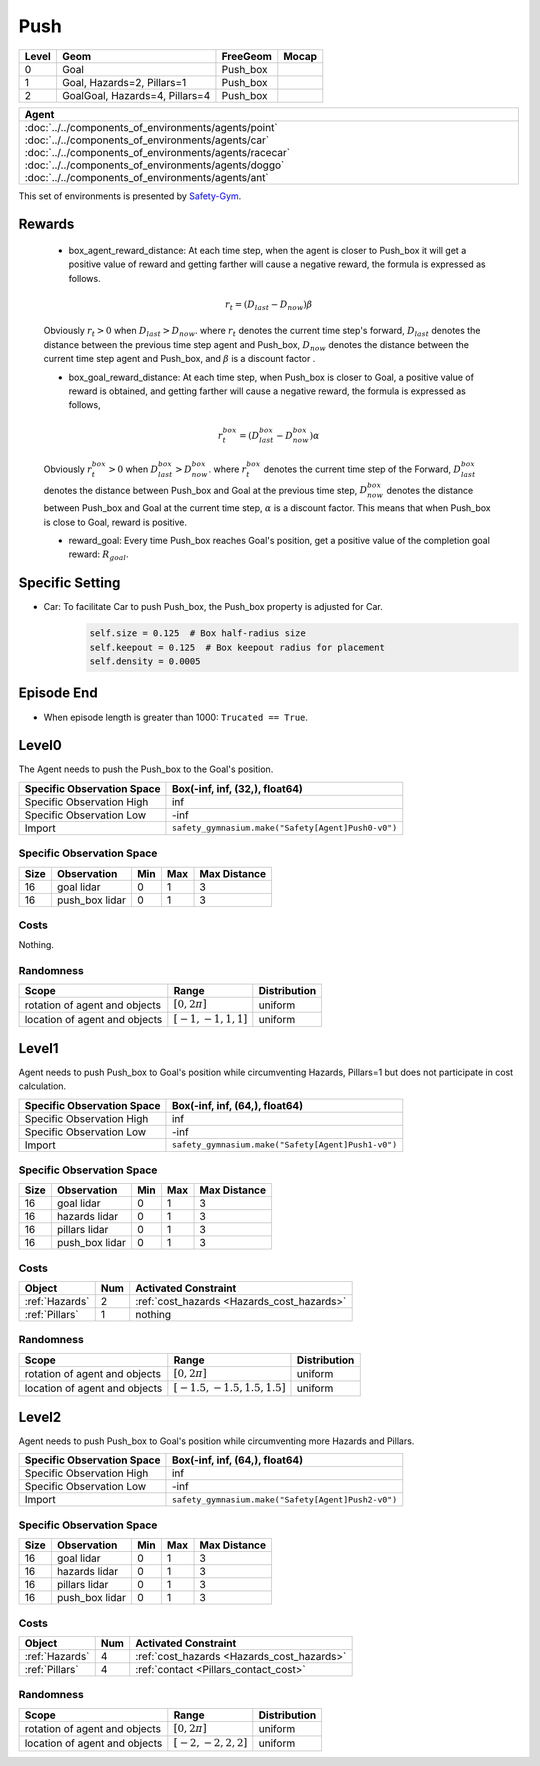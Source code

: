 Push
====

+--------+---------------------------------+----------------------+--------+
| Level  | Geom                            | FreeGeom             | Mocap  |
+========+=================================+======================+========+
| 0      | Goal                            | Push_box             |        |
+--------+---------------------------------+----------------------+--------+
| 1      | Goal, Hazards=2, Pillars=1      | Push_box             |        |
+--------+---------------------------------+----------------------+--------+
| 2      | GoalGoal, Hazards=4, Pillars=4  | Push_box             |        |
+--------+---------------------------------+----------------------+--------+


.. list-table::
   :header-rows: 1

   * - Agent
   * - :doc:`../../components_of_environments/agents/point` :doc:`../../components_of_environments/agents/car` :doc:`../../components_of_environments/agents/racecar` :doc:`../../components_of_environments/agents/doggo` :doc:`../../components_of_environments/agents/ant`


This set of environments is presented by `Safety-Gym <https://cdn.openai.com/safexp-short.pdf>`__.

Rewards
-------

 - box_agent_reward_distance: At each time step, when the agent is closer to Push_box it will get a positive value of reward and getting farther will cause a negative reward, the formula is expressed as follows.

 .. math:: r_t = (D_{last} - D_{now})\beta

 Obviously :math:`r_t>0` when :math:`D_{last} > D_{now}`. where :math:`r_t` denotes the current time step's forward, :math:`D_{last}` denotes the distance between the previous time step agent and Push_box, :math:`D_{now}` denotes the distance between the current time step agent and Push_box, and :math:`\beta` is a discount factor .

 - box_goal_reward_distance: At each time step, when Push_box is closer to Goal, a positive value of reward is obtained, and getting farther will cause a negative reward, the formula is expressed as follows,

 .. math:: r^{box}_t = (D^{box}_{last} - D^{box}_{now})\alpha

 Obviously :math:`r^{box}_t>0` when :math:`D^{box}_{last} > D^{box}_{now}`. where :math:`r^{box}_t` denotes the current time step of the Forward, :math:`D^{box}_{last}` denotes the distance between Push_box and Goal at the previous time step, :math:`D^{box}_{now}` denotes the distance between Push_box and Goal at the current time step, :math:`\alpha` is a discount factor.
 This means that when Push_box is close to Goal, reward is positive.

 - reward_goal: Every time Push_box reaches Goal's position, get a positive value of the completion goal reward: :math:`R_{goal}`.

Specific Setting
----------------

- Car: To facilitate Car to push Push_box, the Push_box property is adjusted for Car.
    .. code-block:: python

        self.size = 0.125  # Box half-radius size
        self.keepout = 0.125  # Box keepout radius for placement
        self.density = 0.0005


Episode End
-----------

- When episode length is greater than 1000: ``Trucated == True``.

.. _Push0:

Level0
------

.. image:: ../../_static/images/push0.jpeg
    :align: center
    :scale: 12 %

The Agent needs to push the Push_box to the Goal's position.

+-----------------------------+-----------------------------------------------------------+
| Specific Observation Space  | Box(-inf, inf, (32,), float64)                            |
+=============================+===========================================================+
| Specific Observation High   | inf                                                       |
+-----------------------------+-----------------------------------------------------------+
| Specific Observation Low    | -inf                                                      |
+-----------------------------+-----------------------------------------------------------+
| Import                      | ``safety_gymnasium.make("Safety[Agent]Push0-v0")``        |
+-----------------------------+-----------------------------------------------------------+


Specific Observation Space
^^^^^^^^^^^^^^^^^^^^^^^^^^

+-------+-----------------+------+------+---------------+
| Size  | Observation     | Min  | Max  | Max Distance  |
+=======+=================+======+======+===============+
| 16    | goal lidar      | 0    | 1    | 3             |
+-------+-----------------+------+------+---------------+
| 16    | push_box lidar  | 0    | 1    | 3             |
+-------+-----------------+------+------+---------------+


Costs
^^^^^

Nothing.

Randomness
^^^^^^^^^^

+--------------------------------+-------------------------+---------------+
| Scope                          | Range                   | Distribution  |
+================================+=========================+===============+
| rotation of agent and objects  | :math:`[0, 2\pi]`       | uniform       |
+--------------------------------+-------------------------+---------------+
| location of agent and objects  | :math:`[-1, -1, 1, 1]`  | uniform       |
+--------------------------------+-------------------------+---------------+

.. _Push1:

Level1
------

.. image:: ../../_static/images/push1.jpeg
    :align: center
    :scale: 12 %

Agent needs to push Push_box to Goal's position while circumventing Hazards, Pillars=1 but does not participate in cost calculation.

+-----------------------------+---------------------------------------------------------+
| Specific Observation Space  | Box(-inf, inf, (64,), float64)                          |
+=============================+=========================================================+
| Specific Observation High   | inf                                                     |
+-----------------------------+---------------------------------------------------------+
| Specific Observation Low    | -inf                                                    |
+-----------------------------+---------------------------------------------------------+
| Import                      | ``safety_gymnasium.make("Safety[Agent]Push1-v0")``      |
+-----------------------------+---------------------------------------------------------+


Specific Observation Space
^^^^^^^^^^^^^^^^^^^^^^^^^^

+-------+----------------+------+------+---------------+
| Size  | Observation    | Min  | Max  | Max Distance  |
+=======+================+======+======+===============+
| 16    | goal lidar     | 0    | 1    | 3             |
+-------+----------------+------+------+---------------+
| 16    | hazards lidar  | 0    | 1    | 3             |
+-------+----------------+------+------+---------------+
| 16    | pillars lidar  | 0    | 1    | 3             |
+-------+----------------+------+------+---------------+
| 16    | push_box lidar | 0    | 1    | 3             |
+-------+----------------+------+------+---------------+


Costs
^^^^^

.. list-table::
   :header-rows: 1

   * - Object
     - Num
     - Activated Constraint
   * - :ref:`Hazards`
     - 2
     - :ref:`cost_hazards <Hazards_cost_hazards>`
   * - :ref:`Pillars`
     - 1
     - nothing

Randomness
^^^^^^^^^^

+--------------------------------+---------------------------------+---------------+
| Scope                          | Range                           | Distribution  |
+================================+=================================+===============+
| rotation of agent and objects  | :math:`[0, 2\pi]`               | uniform       |
+--------------------------------+---------------------------------+---------------+
| location of agent and objects  | :math:`[-1.5, -1.5, 1.5, 1.5]`  | uniform       |
+--------------------------------+---------------------------------+---------------+

.. _Push2:

Level2
-------------------------

.. image:: ../../_static/images/push2.jpeg
    :align: center
    :scale: 12 %

Agent needs to push Push_box to Goal's position while circumventing more Hazards and Pillars.

+-----------------------------+------------------------------------------------------------+
| Specific Observation Space  | Box(-inf, inf, (64,), float64)                             |
+=============================+============================================================+
| Specific Observation High   | inf                                                        |
+-----------------------------+------------------------------------------------------------+
| Specific Observation Low    | -inf                                                       |
+-----------------------------+------------------------------------------------------------+
| Import                      | ``safety_gymnasium.make("Safety[Agent]Push2-v0")``         |
+-----------------------------+------------------------------------------------------------+


Specific Observation Space
^^^^^^^^^^^^^^^^^^^^^^^^^^

+-------+----------------+------+------+---------------+
| Size  | Observation    | Min  | Max  | Max Distance  |
+=======+================+======+======+===============+
| 16    | goal lidar     | 0    | 1    | 3             |
+-------+----------------+------+------+---------------+
| 16    | hazards lidar  | 0    | 1    | 3             |
+-------+----------------+------+------+---------------+
| 16    | pillars lidar  | 0    | 1    | 3             |
+-------+----------------+------+------+---------------+
| 16    | push_box lidar | 0    | 1    | 3             |
+-------+----------------+------+------+---------------+


Costs
^^^^^

.. list-table::
   :header-rows: 1

   * - Object
     - Num
     - Activated Constraint
   * - :ref:`Hazards`
     - 4
     - :ref:`cost_hazards <Hazards_cost_hazards>`
   * - :ref:`Pillars`
     - 4
     - :ref:`contact <Pillars_contact_cost>`

Randomness
^^^^^^^^^^

+--------------------------------+-------------------------+---------------+
| Scope                          | Range                   | Distribution  |
+================================+=========================+===============+
| rotation of agent and objects  | :math:`[0, 2\pi]`       | uniform       |
+--------------------------------+-------------------------+---------------+
| location of agent and objects  | :math:`[-2, -2, 2, 2]`  | uniform       |
+--------------------------------+-------------------------+---------------+
